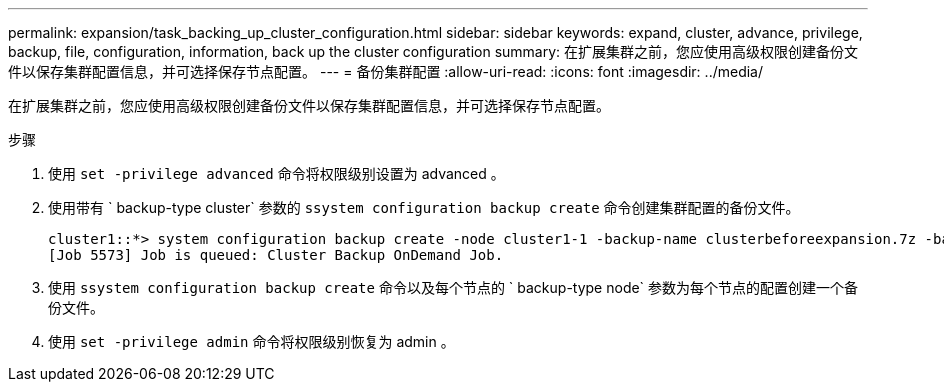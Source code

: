 ---
permalink: expansion/task_backing_up_cluster_configuration.html 
sidebar: sidebar 
keywords: expand, cluster, advance, privilege, backup, file, configuration, information, back up the cluster configuration 
summary: 在扩展集群之前，您应使用高级权限创建备份文件以保存集群配置信息，并可选择保存节点配置。 
---
= 备份集群配置
:allow-uri-read: 
:icons: font
:imagesdir: ../media/


[role="lead"]
在扩展集群之前，您应使用高级权限创建备份文件以保存集群配置信息，并可选择保存节点配置。

.步骤
. 使用 `set -privilege advanced` 命令将权限级别设置为 advanced 。
. 使用带有 ` backup-type cluster` 参数的 `ssystem configuration backup create` 命令创建集群配置的备份文件。
+
[listing]
----
cluster1::*> system configuration backup create -node cluster1-1 -backup-name clusterbeforeexpansion.7z -backup-type cluster
[Job 5573] Job is queued: Cluster Backup OnDemand Job.
----
. 使用 `ssystem configuration backup create` 命令以及每个节点的 ` backup-type node` 参数为每个节点的配置创建一个备份文件。
. 使用 `set -privilege admin` 命令将权限级别恢复为 admin 。

